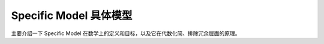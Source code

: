 Specific Model 具体模型
==============================

主要介绍一下 Specific Model 在数学上的定义和目标，以及它在代数化简、排除冗余层面的原理。